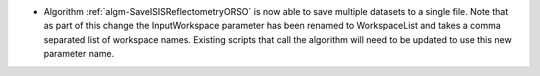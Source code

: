 - Algorithm :ref:`algm-SaveISISReflectometryORSO` is now able to save multiple datasets to a single file. Note that as part of this change the InputWorkspace parameter has been renamed to WorkspaceList and takes a comma separated list of workspace names. Existing scripts that call the algorithm will need to be updated to use this new parameter name.